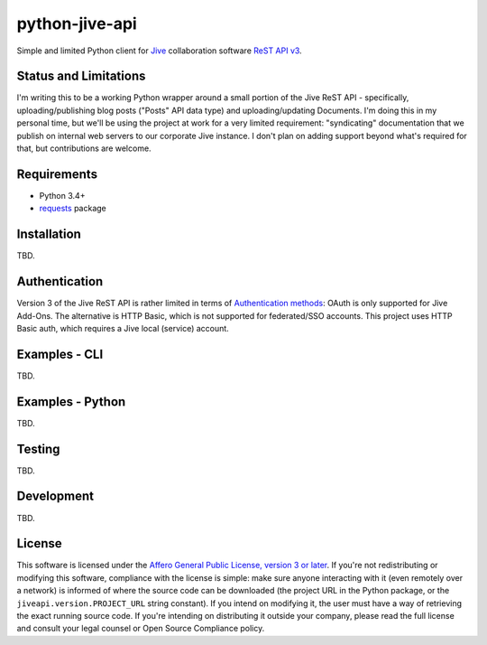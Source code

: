 python-jive-api
===============

Simple and limited Python client for `Jive <https://www.jivesoftware.com/>`_ collaboration software `ReST API v3 <https://developers.jivesoftware.com/api/v3/cloud/rest/index.html>`_.

Status and Limitations
----------------------

I'm writing this to be a working Python wrapper around a small portion of the Jive ReST API - specifically, uploading/publishing blog posts ("Posts" API data type) and uploading/updating Documents. I'm doing this in my personal time, but we'll be using the project at work for a very limited requirement: "syndicating" documentation that we publish on internal web servers to our corporate Jive instance. I don't plan on adding support beyond what's required for that, but contributions are welcome.

Requirements
------------

* Python 3.4+
* `requests <http://docs.python-requests.org/en/master/>`_ package

Installation
------------

TBD.

Authentication
--------------

Version 3 of the Jive ReST API is rather limited in terms of `Authentication methods <https://developer.jivesoftware.com/intro/#building-an-api-client>`_: OAuth is only supported for Jive Add-Ons. The alternative is HTTP Basic, which is not supported for federated/SSO accounts. This project uses HTTP Basic auth, which requires a Jive local (service) account.

Examples - CLI
--------------

TBD.

Examples - Python
-----------------

TBD.

Testing
-------

TBD.

Development
-----------

TBD.

License
-------

This software is licensed under the `Affero General Public License, version 3 or later <https://www.gnu.org/licenses/agpl-3.0.en.html>`_. If you're not redistributing or modifying this software, compliance with the license is simple: make sure anyone interacting with it (even remotely over a network) is informed of where the source code can be downloaded (the project URL in the Python package, or the ``jiveapi.version.PROJECT_URL`` string constant). If you intend on modifying it, the user must have a way of retrieving the exact running source code. If you're intending on distributing it outside your company, please read the full license and consult your legal counsel or Open Source Compliance policy.
